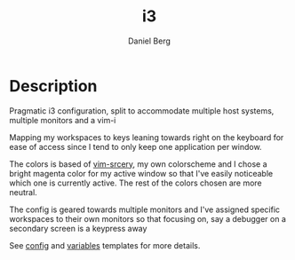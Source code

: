 #+TITLE: i3
#+AUTHOR: Daniel Berg
#+CATEGORY: i3
#+OPTIONS: ^:{}

* Description

  Pragmatic i3 configuration, split to accommodate multiple host systems,
  multiple monitors and a vim-i

  Mapping my workspaces to keys leaning towards right on the keyboard for ease
  of access since I tend to only keep one application per window.

  The colors is based of [[https://github.com/roosta/vim-srcery][vim-srcery]], my own colorscheme and I chose a bright
  magenta color for my active window so that I've easily noticeable which one is
  currently active. The rest of the colors chosen are more neutral.

  The config is geared towards multiple monitors and I've assigned specific
  workspaces to their own monitors so that focusing on, say a debugger on a
  secondary screen is a keypress away

  See [[https://github.com/roosta/etc/blob/master/templates/i3/config.i3][config]] and [[https://github.com/roosta/etc/blob/master/templates/i3/variables.i3][variables]] templates for more details.
